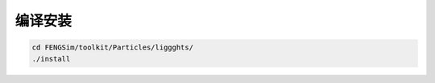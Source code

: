 **********************
编译安装
**********************

.. code-block:: bash

   cd FENGSim/toolkit/Particles/liggghts/
   ./install
